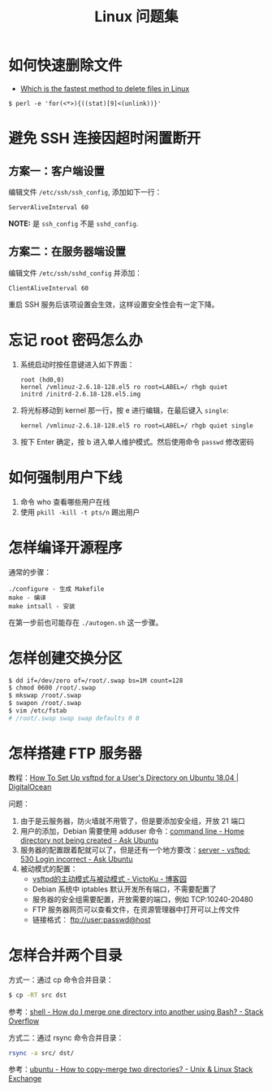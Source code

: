 #+TITLE:      Linux 问题集

* 目录                                                    :TOC_4_gh:noexport:
- [[#如何快速删除文件][如何快速删除文件]]
- [[#避免-ssh-连接因超时闲置断开][避免 SSH 连接因超时闲置断开]]
  - [[#方案一客户端设置][方案一：客户端设置]]
  - [[#方案二在服务器端设置][方案二：在服务器端设置]]
- [[#忘记-root-密码怎么办][忘记 root 密码怎么办]]
- [[#如何强制用户下线][如何强制用户下线]]
- [[#怎样编译开源程序][怎样编译开源程序]]
- [[#怎样创建交换分区][怎样创建交换分区]]
- [[#怎样搭建-ftp-服务器][怎样搭建 FTP 服务器]]
- [[#怎样合并两个目录][怎样合并两个目录]]

* 如何快速删除文件
  + [[https://www.slashroot.in/which-is-the-fastest-method-to-delete-files-in-linux][Which is the fastest method to delete files in Linux]]

  #+BEGIN_EXAMPLE
    $ perl -e 'for(<*>){((stat)[9]<(unlink))}'
  #+END_EXAMPLE

* 避免 SSH 连接因超时闲置断开
** 方案一：客户端设置
   编辑文件 ~/etc/ssh/ssh_config~, 添加如下一行：
   #+BEGIN_EXAMPLE
     ServerAliveInterval 60
   #+END_EXAMPLE

   *NOTE:* 是 ~ssh_config~ 不是 ~sshd_config~.

** 方案二：在服务器端设置
   编辑文件 ~/etc/ssh/sshd_config~ 并添加：
   #+BEGIN_EXAMPLE
     ClientAliveInterval 60
   #+END_EXAMPLE

   重启 SSH 服务后该项设置会生效，这样设置安全性会有一定下降。

* 忘记 root 密码怎么办
  1. 系统启动时按任意键进入如下界面：
     #+BEGIN_EXAMPLE
       root (hd0,0) 
       kernel /vmlinuz-2.6.18-128.el5 ro root=LABEL=/ rhgb quiet 
       initrd /initrd-2.6.18-128.el5.img 
     #+END_EXAMPLE

  2. 将光标移动到 kernel 那一行，按 e 进行编辑，在最后键入 ~single~:
     #+BEGIN_EXAMPLE
       kernel /vmlinuz-2.6.18-128.el5 ro root=LABEL=/ rhgb quiet single 
     #+END_EXAMPLE

  3. 按下 Enter 确定，按 b 进入单人维护模式。然后使用命令 ~passwd~ 修改密码

* 如何强制用户下线
  1. 命令 who 查看哪些用户在线
  2. 使用 ~pkill -kill -t pts/n~ 踢出用户

* 怎样编译开源程序
  通常的步骤：
  #+BEGIN_EXAMPLE
    ./configure - 生成 Makefile
    make - 编译
    make intsall - 安装
  #+END_EXAMPLE

  在第一步前也可能存在 ~./autogen.sh~ 这一步骤。
  
* 怎样创建交换分区
  #+BEGIN_SRC bash
    $ dd if=/dev/zero of=/root/.swap bs=1M count=128
    $ chmod 0600 /root/.swap
    $ mkswap /root/.swap
    $ swapon /root/.swap
    $ vim /etc/fstab
    # /root/.swap swap swap defaults 0 0
  #+END_SRC

* 怎样搭建 FTP 服务器
  教程：[[https://www.digitalocean.com/community/tutorials/how-to-set-up-vsftpd-for-a-user-s-directory-on-ubuntu-18-04][How To Set Up vsftpd for a User's Directory on Ubuntu 18.04 | DigitalOcean]]

  问题：
  1. 由于是云服务器，防火墙就不用管了，但是要添加安全组，开放 21 端口
  2. 用户的添加，Debian 需要使用 adduser 命令：[[https://askubuntu.com/questions/374870/home-directory-not-being-created][command line - Home directory not being created - Ask Ubuntu]]
  3. 服务器的配置跟着配就可以了，但是还有一个地方要改：[[https://askubuntu.com/questions/413677/vsftpd-530-login-incorrect][server - vsftpd: 530 Login incorrect - Ask Ubuntu]]
  4. 被动模式的配置：
     + [[https://www.cnblogs.com/kuliuheng/p/3209744.html][vsftpd的主动模式与被动模式 - VictoKu - 博客园]]
     + Debian 系统中 iptables 默认开发所有端口，不需要配置了
     + 服务器的安全组需要配置，开放需要的端口，例如 TCP:10240-20480
     + FTP 服务器网页可以查看文件，在资源管理器中打开可以上传文件
     + 链接格式： ftp://user:passwd@host

* 怎样合并两个目录
  方式一：通过 cp 命令合并目录：
  #+BEGIN_SRC bash
    $ cp -RT src dst
  #+END_SRC

  参考：[[https://stackoverflow.com/questions/4572225/how-do-i-merge-one-directory-into-another-using-bash][shell - How do I merge one directory into another using Bash? - Stack Overflow]]

  方式二：通过 rsync 命令合并目录：
  #+BEGIN_SRC bash
    rsync -a src/ dst/
  #+END_SRC

  参考：[[https://unix.stackexchange.com/questions/149965/how-to-copy-merge-two-directories][ubuntu - How to copy-merge two directories? - Unix & Linux Stack Exchange]]

